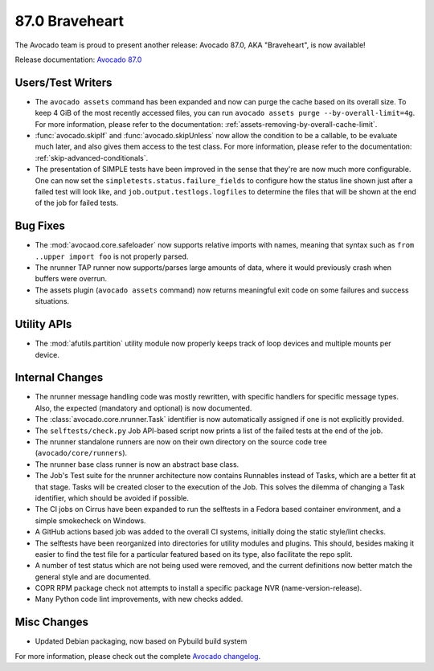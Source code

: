 ===============
87.0 Braveheart
===============

The Avocado team is proud to present another release: Avocado 87.0,
AKA "Braveheart", is now available!

Release documentation: `Avocado 87.0
<http://avocado-framework.readthedocs.io/en/87.0/>`_

Users/Test Writers
==================

* The ``avocado assets`` command has been expanded and now can purge
  the cache based on its overall size.  To keep 4 GiB of the most
  recently accessed files, you can run ``avocado assets
  purge --by-overall-limit=4g``.  For more information, please refer
  to the documentation: :ref:`assets-removing-by-overall-cache-limit`.

* :func:`avocado.skipIf` and :func:`avocado.skipUnless` now allow the
  condition to be a callable, to be evaluate much later, and also
  gives them access to the test class.  For more information, please
  refer to the documentation: :ref:`skip-advanced-conditionals`.

* The presentation of SIMPLE tests have been improved in the sense
  that they're are now much more configurable.  One can now set the
  ``simpletests.status.failure_fields`` to configure how the status
  line shown just after a failed test will look like, and
  ``job.output.testlogs.logfiles`` to determine the files that will
  be shown at the end of the job for failed tests.

Bug Fixes
=========

* The :mod:`avocaod.core.safeloader` now supports relative imports
  with names, meaning that syntax such as ``from ..upper import foo``
  is not properly parsed.

* The nrunner TAP runner now supports/parses large amounts of data,
  where it would previously crash when buffers were overrun.

* The assets plugin (``avocado assets`` command) now returns
  meaningful exit code on some failures and success situations.

Utility APIs
============

* The :mod:`afutils.partition` utility module now properly keeps
  track of loop devices and multiple mounts per device.

Internal Changes
================

* The nrunner message handling code was mostly rewritten, with
  specific handlers for specific message types.  Also, the expected
  (mandatory and optional) is now documented.

* The :class:`avocado.core.nrunner.Task` identifier is now
  automatically assigned if one is not explicitly provided.

* The ``selftests/check.py`` Job API-based script now prints a list of
  the failed tests at the end of the job.

* The nrunner standalone runners are now on their own directory on the
  source code tree (``avocado/core/runners``).

* The nrunner base class runner is now an abstract base class.

* The Job's Test suite for the nrunner architecture now contains
  Runnables instead of Tasks, which are a better fit at that stage.
  Tasks will be created closer to the execution of the Job.  This
  solves the dilemma of changing a Task identifier, which should be
  avoided if possible.

* The CI jobs on Cirrus have been expanded to run the selftests in a
  Fedora based container environment, and a simple smokecheck on
  Windows.

* A GitHub actions based job was added to the overall CI systems,
  initially doing the static style/lint checks.

* The selftests have been reorganized into directories for utility
  modules and plugins.  This should, besides making it easier to
  find the test file for a particular featured based on its type,
  also facilitate the repo split.

* A number of test status which are not being used were removed,
  and the current definitions now better match the general style
  and are documented.

* COPR RPM package check not attempts to install a specific package
  NVR (name-version-release).

* Many Python code lint improvements, with new checks added.

Misc Changes
============

* Updated Debian packaging, now based on Pybuild build system

For more information, please check out the complete
`Avocado changelog
<https://github.com/avocado-framework/avocado/compare/86.0...87.0>`_.

